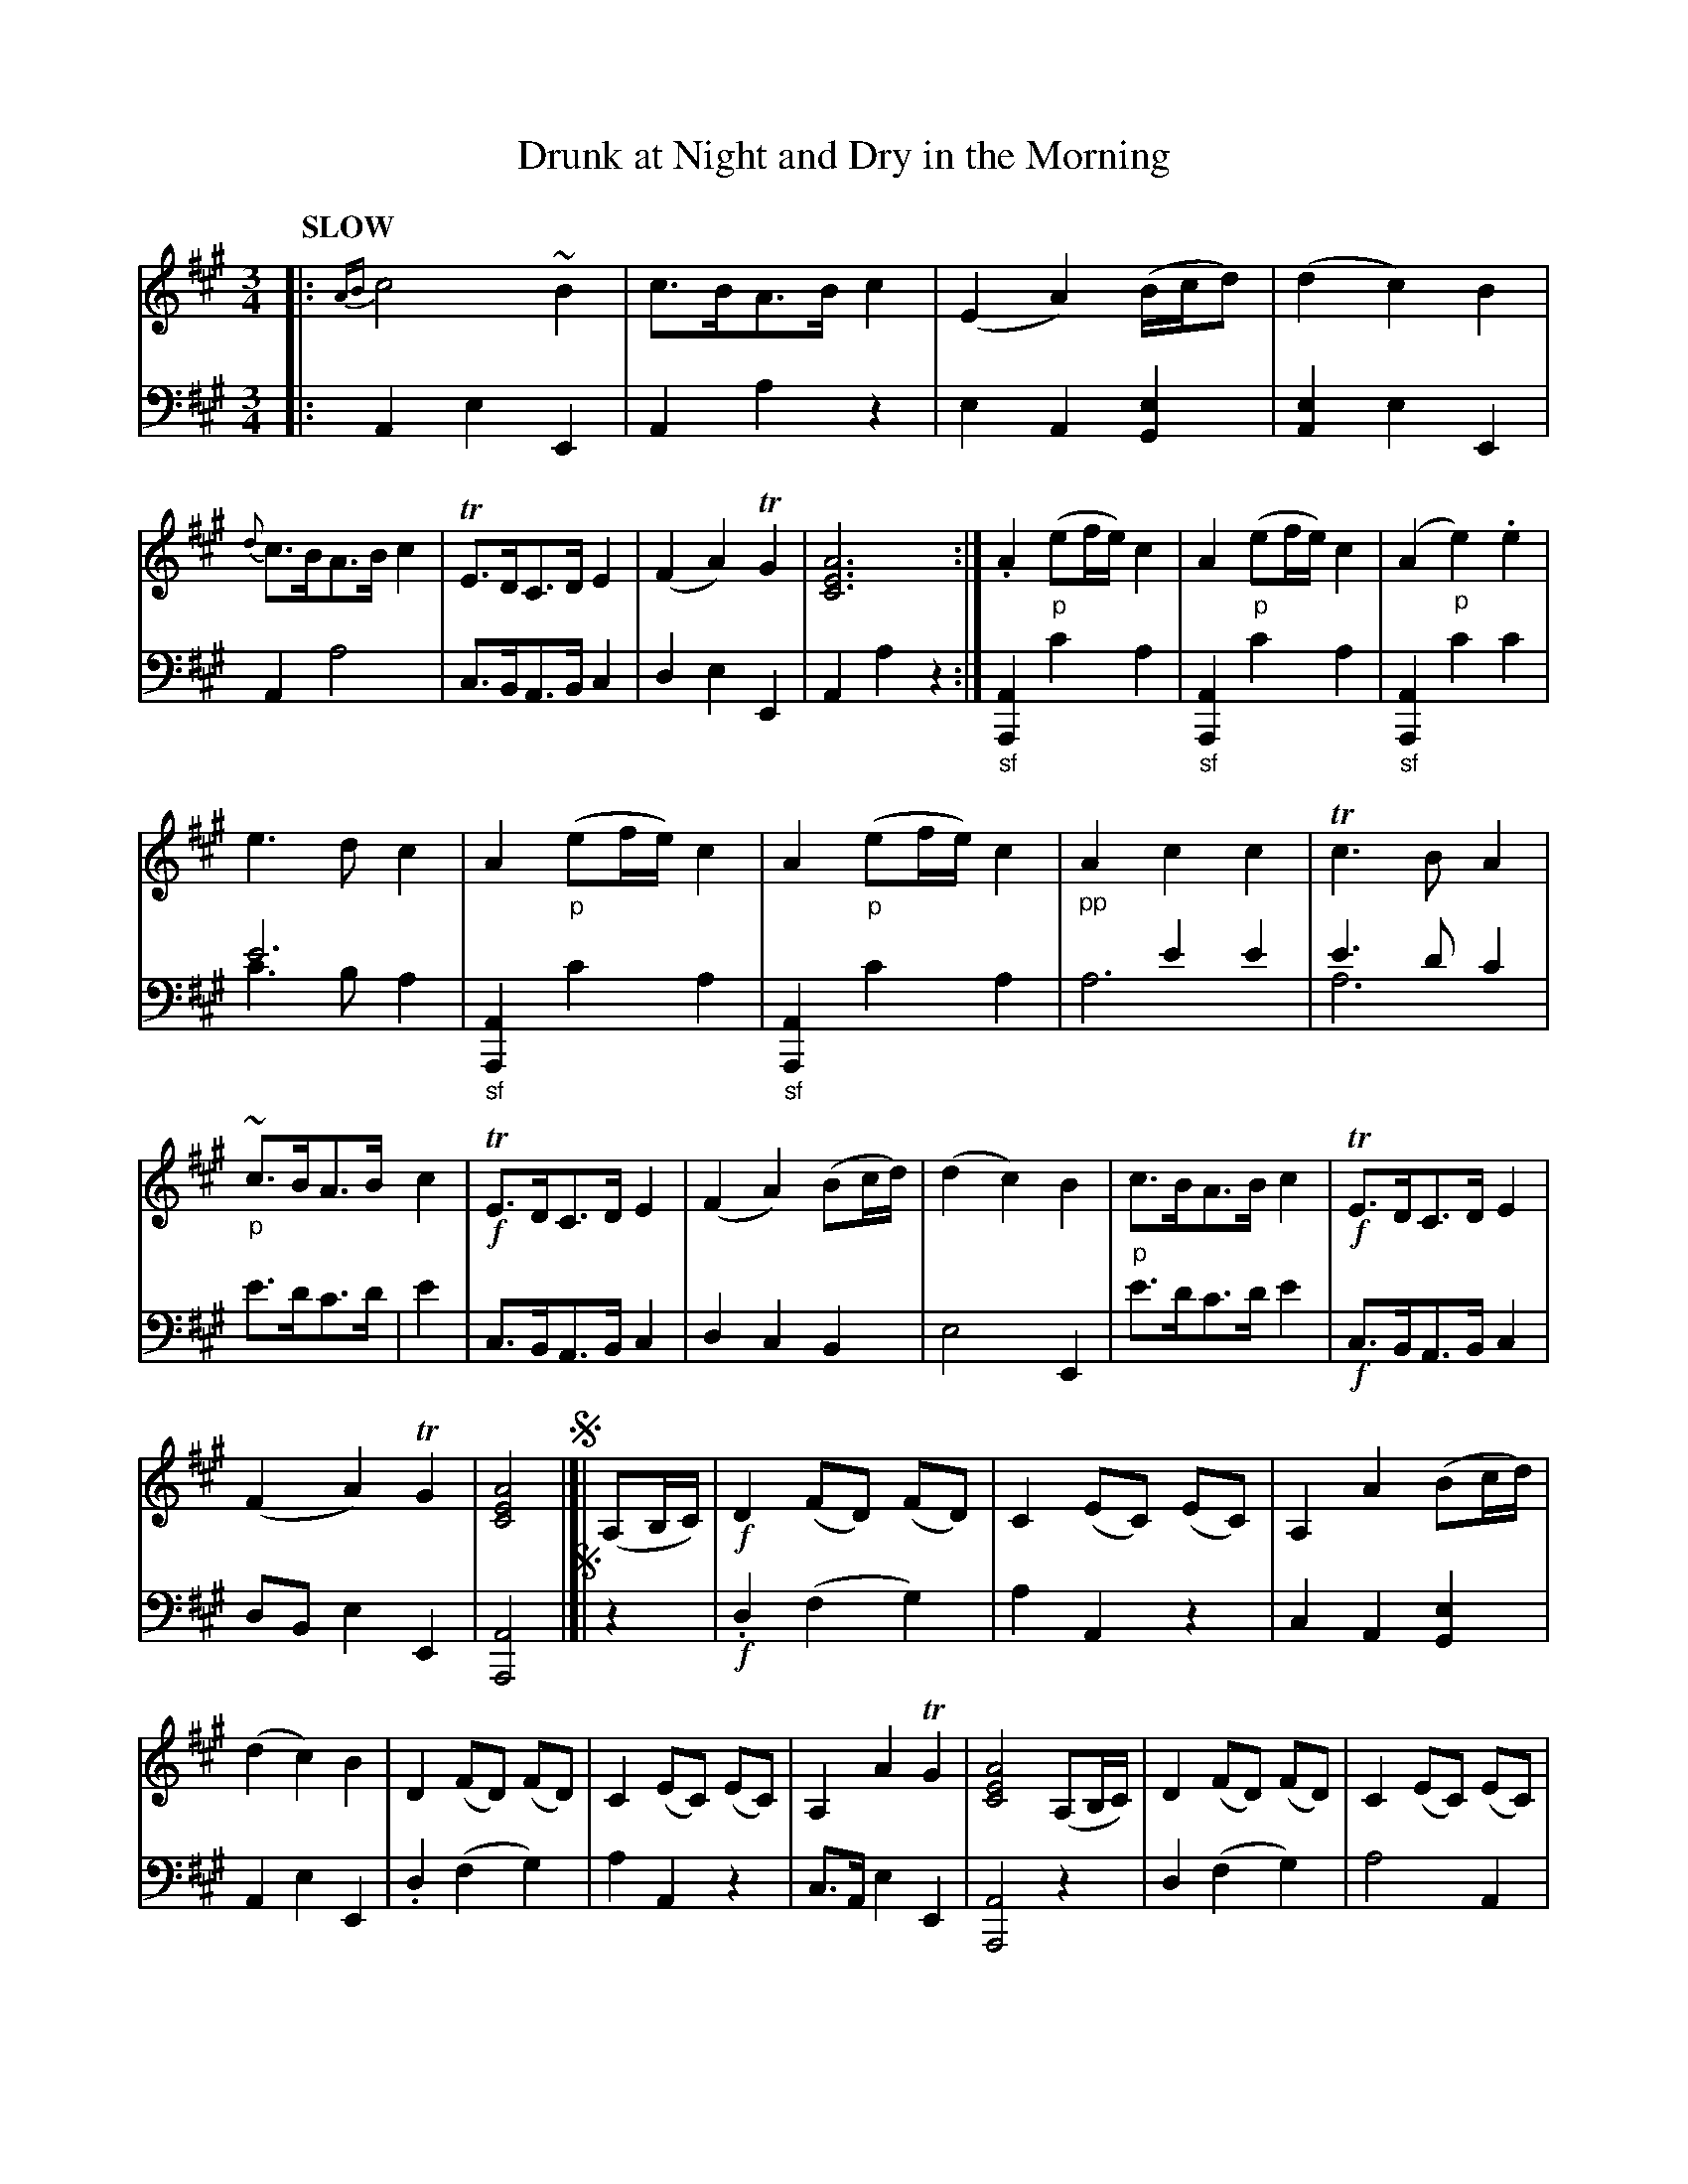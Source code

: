 %abc2.1
X: 3011
T: Drunk at Night and Dry in the Morning
%R: waltz, minuet
N: This is version 2, for ABC software that understands voice overlays.
B: Niel Gow & Sons "Complete Repository" v.3 p.1
Z: 2021 John Chambers <jc:trillian.mit.edu>
M: 3/4
L: 1/8
Q: "SLOW"
K: A
% - - - - - - - - - -
V: 1 staves=2
|:\
{AB}c4 ~B2 | c>BA>B c2 | (E2A2) (B/c/d) | (d2 c2) B2 |\
{d}c>BA>B c2 | TE>DC>D E2 | (F2 A2) TG2 | [A6E6C6] :|\
.A2 "_p"(ef/e/) c2 | A2 "_p"(ef/e/) c2 | (A2 "_p"e2) .e2 |
%
e3d c2 | A2 "_p"(ef/e/) c2 | A2 "_p"(ef/e/) c2 | "_pp"A2 c2 c2 | Tc3B A2 |\
"_p"~c>BA>B c2 | !f!TE>DC>D E2 | (F2 A2) (Bc/d/) | (d2 c2) B2 |\
"_p"c>BA>B c2 | !f!TE>DC>D E2 |
%
(F2 A2) TG2 | [A4E4C4] !segno!|]| (A,B,/C/) |!f!\
D2 (FD) (FD) | C2 (EC) (EC) | A,2 A2 (Bc/d/) | (d2 c2) B2 |\
D2 (FD) (FD) | C2 (EC) (EC) | A,2 A2 TG2 | [A4E4C4] (A,B,/C/) |\
D2 (FD) (FD) | C2 (EC) (EC) |
%
A,2 A2 (Bc/d/) | (d2 c2) B2 |\
"_p"~c>BA>B c2 | ~E>DC>D E2 | (F2 A2) TG2 | H[A6E6C6] !fine!|[|\
"_p"A2 (fA) (fA) & [F4D4] x2 | "_p"A2 (eA) eA & [E4C4] x2 |\
"_p"A2 e2 e2 | e3d c2 & [F4D4] x2 | A2 (fA) (fA) & [E4C4] x2 |
%
A2 (eA) (eA) |\
A2 "_pp"c2 c2 | H[c3E3] [BD] H[A2C2] |\
"_p"c>BA>B {cd}c2 | !f!E>DC>D E2 | F2 A2 (Bc/d/) | d2 c2 B2 |\
"_p"{d}c>B A>B {AB}c2 | E>D C>D E2 | (F2 A2) TG2 | [A4E4C4] !segno!y|]
% - - - - - - - - - -
V: 2 clef=bass middle=d
|:\
A2e2E2 | A2a2z2 | e2A2[e2G2] | [e2A2]e2E2 | A2a4 | c>BA>Bc2 | d2e2E2 | A2a2z2 :|\
"_sf"[A2A,2]c'2a2 | "_sf"[A2A,2]c'2a2 |
%
"_sf"[A2A,2]c'2c'2 | e'6 & c'3ba2 | "_sf"[A2A,2]c'2a2 | "_sf"[A2A,2]c'2a2 | x2 e'2e'2 & a6 | e'3d'c'2 & a6 |\
e'>d'c'>d' | e'2 | c>BA>Bc2 | d2c2B2 | e4E2 | e'>d'c'>d'e'2 |
%
!f!c>BA>Bc2 | dBe2E2 | [A4A,4]!segno!|]|\
z2 | !f!.d2(f2g2) | a2A2z2 | c2A2[e2G2] | A2e2E2 | .d2(f2g2) | a2A2z2 | c>Ae2E2 | [A4A,4]z2 | d2(f2g2) |
%
a4A2 | c2A2[e2G2] | A2e2E2 | e'>d'c'>d'e'2 | c>BA>Bc2 | d>Be2E2 | H[A6A,6] !fine!|[|\
"_sf"[A2A,2]z4 | "_sf"[A2A,2]z4 | "_sf"[A2A,2]c'2c'2 | c'3ba2 | "_sf"[A2A,2]z4 | "_sf"[A2A,2]z4 |
%
[A2A,2]e2e2 | "^Ad Lib."He3^eHf2 | e'>d'c'>d'e'2 | !f!c>BA>Bc2 | d2c2B2 | e4E2 |\
e'>d'c'>d'e'2 | c>BA>Bc2 | d>Be2E2 | [A4A,4] !segno!y|]
